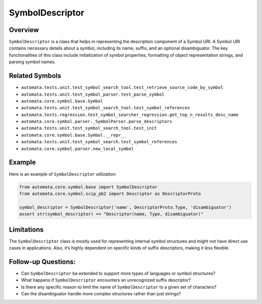 SymbolDescriptor
================

Overview
--------

``SymbolDescriptor`` is a class that helps in representing the
description component of a Symbol URI. A Symbol URI contains necessary
details about a symbol, including its name, suffix, and an optional
disambiguator. The key functionalities of this class include
initialization of symbol properties, formatting of object representation
strings, and parsing symbol names.

Related Symbols
---------------

-  ``automata.tests.unit.test_symbol_search_tool.test_retrieve_source_code_by_symbol``
-  ``automata.tests.unit.test_symbol_parser.test_parse_symbol``
-  ``automata.core.symbol.base.Symbol``
-  ``automata.tests.unit.test_symbol_search_tool.test_symbol_references``
-  ``automata.tests.regression.test_symbol_searcher_regression.get_top_n_results_desc_name``
-  ``automata.core.symbol.parser._SymbolParser.parse_descriptors``
-  ``automata.tests.unit.test_symbol_search_tool.test_init``
-  ``automata.core.symbol.base.Symbol.__repr__``
-  ``automata.tests.unit.test_symbol_search.test_symbol_references``
-  ``automata.core.symbol.parser.new_local_symbol``

Example
-------

Here is an example of ``SymbolDescriptor`` utilization:

.. code:: python

   from automata.core.symbol.base import SymbolDescriptor
   from automata.core.symbol.scip_pb2 import Descriptor as DescriptorProto

   symbol_descriptor = SymbolDescriptor('name', DescriptorProto.Type, 'disambiguator')
   assert str(symbol_descriptor) == "Descriptor(name, Type, disambiguator)"

Limitations
-----------

The ``SymbolDescriptor`` class is mostly used for representing internal
symbol structures and might not have direct use cases in applications.
Also, it’s highly dependent on specific kinds of suffix descriptors,
making it less flexible.

Follow-up Questions:
--------------------

-  Can ``SymbolDescriptor`` be extended to support more types of
   languages or symbol structures?
-  What happens if ``SymbolDescriptor`` encounters an unrecognized
   suffix descriptor?
-  Is there any specific reason to limit the name of
   ``SymbolDescriptor`` to a given set of characters?
-  Can the disambiguator handle more complex structures rather than just
   strings?
